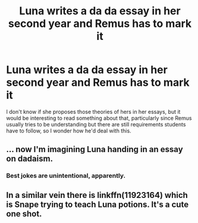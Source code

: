 #+TITLE: Luna writes a da da essay in her second year and Remus has to mark it

* Luna writes a da da essay in her second year and Remus has to mark it
:PROPERTIES:
:Author: Amata69
:Score: 9
:DateUnix: 1580476199.0
:DateShort: 2020-Jan-31
:FlairText: Prompt
:END:
I don't know if she proposes those theories of hers in her essays, but it would be interesting to read something about that, particularly since Remus usually tries to be understanding but there are still requirements students have to follow, so I wonder how he'd deal with this.


** ... now I'm imagining Luna handing in an essay on dadaism.
:PROPERTIES:
:Author: alphayamergo
:Score: 13
:DateUnix: 1580493534.0
:DateShort: 2020-Jan-31
:END:

*** Best jokes are unintentional, apparently.
:PROPERTIES:
:Author: Amata69
:Score: 5
:DateUnix: 1580494037.0
:DateShort: 2020-Jan-31
:END:


** In a similar vein there is linkffn(11923164) which is Snape trying to teach Luna potions. It's a cute one shot.
:PROPERTIES:
:Author: alonelysock
:Score: 1
:DateUnix: 1580565985.0
:DateShort: 2020-Feb-01
:END:
